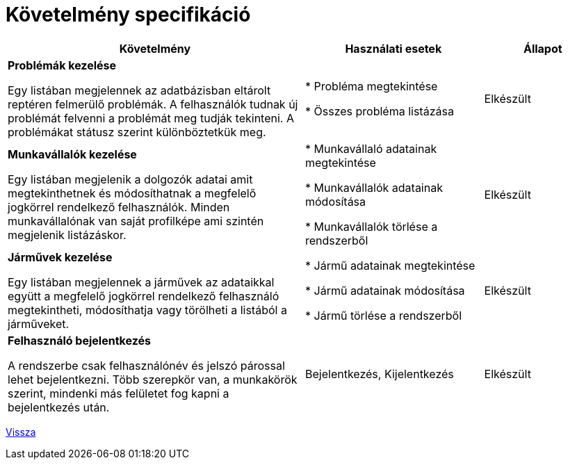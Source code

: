 = Követelmény specifikáció

[cols="5,3,2"]
|===
|Követelmény|Használati esetek|Állapot

| *Problémák kezelése*

Egy listában megjelennek az adatbázisban eltárolt reptéren felmerülő problémák.
A felhasználók tudnak új problémát felvenni a problémát meg tudják tekinteni.
A problémákat státusz szerint különböztetkük meg.

| * Probléma megtekintése

* Összes probléma listázása
|Elkészült

| *Munkavállalók kezelése*

Egy listában megjelenik a dolgozók adatai amit megtekinthetnek
és módosíthatnak a megfelelő jogkörrel rendelkező felhasználók.
Minden munkavállalónak van saját profilképe ami szintén megjelenik
listázáskor.

|* Munkavállaló adatainak megtekintése

* Munkavállalók adatainak módosítása

* Munkavállalók törlése a rendszerből
| Elkészült

|*Járművek kezelése*

Egy listában megjelennek a járművek az adataikkal együtt a megfelelő
jogkörrel rendelkező felhasználó megtekintheti, módosíthatja vagy
törölheti a listából a járműveket.

|* Jármű adatainak megtekintése

* Jármű adatainak módosítása

* Jármű törlése a rendszerből
|Elkészült

| *Felhasználó bejelentkezés*

A rendszerbe csak felhasználónév és jelszó párossal lehet bejelentkezni.
Több szerepkör van, a munkakörök szerint, mindenki más felületet fog
kapni a bejelentkezés után.

| Bejelentkezés, Kijelentkezés
| Elkészült

|===
link:../README.adoc[Vissza]